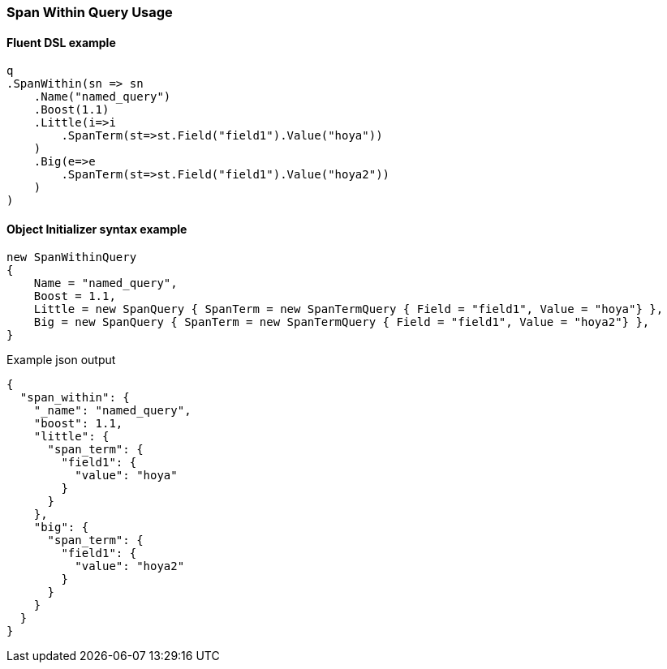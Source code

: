 :ref_current: https://www.elastic.co/guide/en/elasticsearch/reference/6.4

:github: https://github.com/elastic/elasticsearch-net

:nuget: https://www.nuget.org/packages

////
IMPORTANT NOTE
==============
This file has been generated from https://github.com/elastic/elasticsearch-net/tree/master/src/Tests/Tests/QueryDsl/Span/Within/SpanWithinQueryUsageTests.cs. 
If you wish to submit a PR for any spelling mistakes, typos or grammatical errors for this file,
please modify the original csharp file found at the link and submit the PR with that change. Thanks!
////

[[span-within-query-usage]]
=== Span Within Query Usage

==== Fluent DSL example

[source,csharp]
----
q
.SpanWithin(sn => sn
    .Name("named_query")
    .Boost(1.1)
    .Little(i=>i
        .SpanTerm(st=>st.Field("field1").Value("hoya"))
    )
    .Big(e=>e
        .SpanTerm(st=>st.Field("field1").Value("hoya2"))
    )
)
----

==== Object Initializer syntax example

[source,csharp]
----
new SpanWithinQuery
{
    Name = "named_query",
    Boost = 1.1,
    Little = new SpanQuery { SpanTerm = new SpanTermQuery { Field = "field1", Value = "hoya"} },
    Big = new SpanQuery { SpanTerm = new SpanTermQuery { Field = "field1", Value = "hoya2"} },
}
----

[source,javascript]
.Example json output
----
{
  "span_within": {
    "_name": "named_query",
    "boost": 1.1,
    "little": {
      "span_term": {
        "field1": {
          "value": "hoya"
        }
      }
    },
    "big": {
      "span_term": {
        "field1": {
          "value": "hoya2"
        }
      }
    }
  }
}
----

